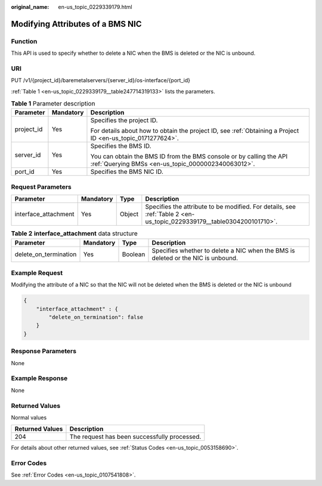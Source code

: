 :original_name: en-us_topic_0229339179.html

.. _en-us_topic_0229339179:

Modifying Attributes of a BMS NIC
=================================

Function
--------

This API is used to specify whether to delete a NIC when the BMS is deleted or the NIC is unbound.

URI
---

PUT /v1/{project_id}/baremetalservers/{server_id}/os-interface/{port_id}

:ref:`Table 1 <en-us_topic_0229339179__table247714319133>` lists the parameters.

.. _en-us_topic_0229339179__table247714319133:

.. table:: **Table 1** Parameter description

   +-----------------------+-----------------------+---------------------------------------------------------------------------------------------------------------------------+
   | Parameter             | Mandatory             | Description                                                                                                               |
   +=======================+=======================+===========================================================================================================================+
   | project_id            | Yes                   | Specifies the project ID.                                                                                                 |
   |                       |                       |                                                                                                                           |
   |                       |                       | For details about how to obtain the project ID, see :ref:`Obtaining a Project ID <en-us_topic_0171277624>`.               |
   +-----------------------+-----------------------+---------------------------------------------------------------------------------------------------------------------------+
   | server_id             | Yes                   | Specifies the BMS ID.                                                                                                     |
   |                       |                       |                                                                                                                           |
   |                       |                       | You can obtain the BMS ID from the BMS console or by calling the API :ref:`Querying BMSs <en-us_topic_0000002340063012>`. |
   +-----------------------+-----------------------+---------------------------------------------------------------------------------------------------------------------------+
   | port_id               | Yes                   | Specifies the BMS NIC ID.                                                                                                 |
   +-----------------------+-----------------------+---------------------------------------------------------------------------------------------------------------------------+

Request Parameters
------------------

+----------------------+-----------+--------+-----------------------------------------------------------------------------------------------------------------------+
| Parameter            | Mandatory | Type   | Description                                                                                                           |
+======================+===========+========+=======================================================================================================================+
| interface_attachment | Yes       | Object | Specifies the attribute to be modified. For details, see :ref:`Table 2 <en-us_topic_0229339179__table0304200101710>`. |
+----------------------+-----------+--------+-----------------------------------------------------------------------------------------------------------------------+

.. _en-us_topic_0229339179__table0304200101710:

.. table:: **Table 2** **interface_attachment** data structure

   +-----------------------+-----------+---------+----------------------------------------------------------------------------------+
   | Parameter             | Mandatory | Type    | Description                                                                      |
   +=======================+===========+=========+==================================================================================+
   | delete_on_termination | Yes       | Boolean | Specifies whether to delete a NIC when the BMS is deleted or the NIC is unbound. |
   +-----------------------+-----------+---------+----------------------------------------------------------------------------------+

Example Request
---------------

Modifying the attribute of a NIC so that the NIC will not be deleted when the BMS is deleted or the NIC is unbound

.. code-block::

   {
       "interface_attachment" : {
           "delete_on_termination": false
       }
   }

Response Parameters
-------------------

None

Example Response
----------------

None

Returned Values
---------------

Normal values

=============== ============================================
Returned Values Description
=============== ============================================
204             The request has been successfully processed.
=============== ============================================

For details about other returned values, see :ref:`Status Codes <en-us_topic_0053158690>`.

Error Codes
-----------

See :ref:`Error Codes <en-us_topic_0107541808>`.

